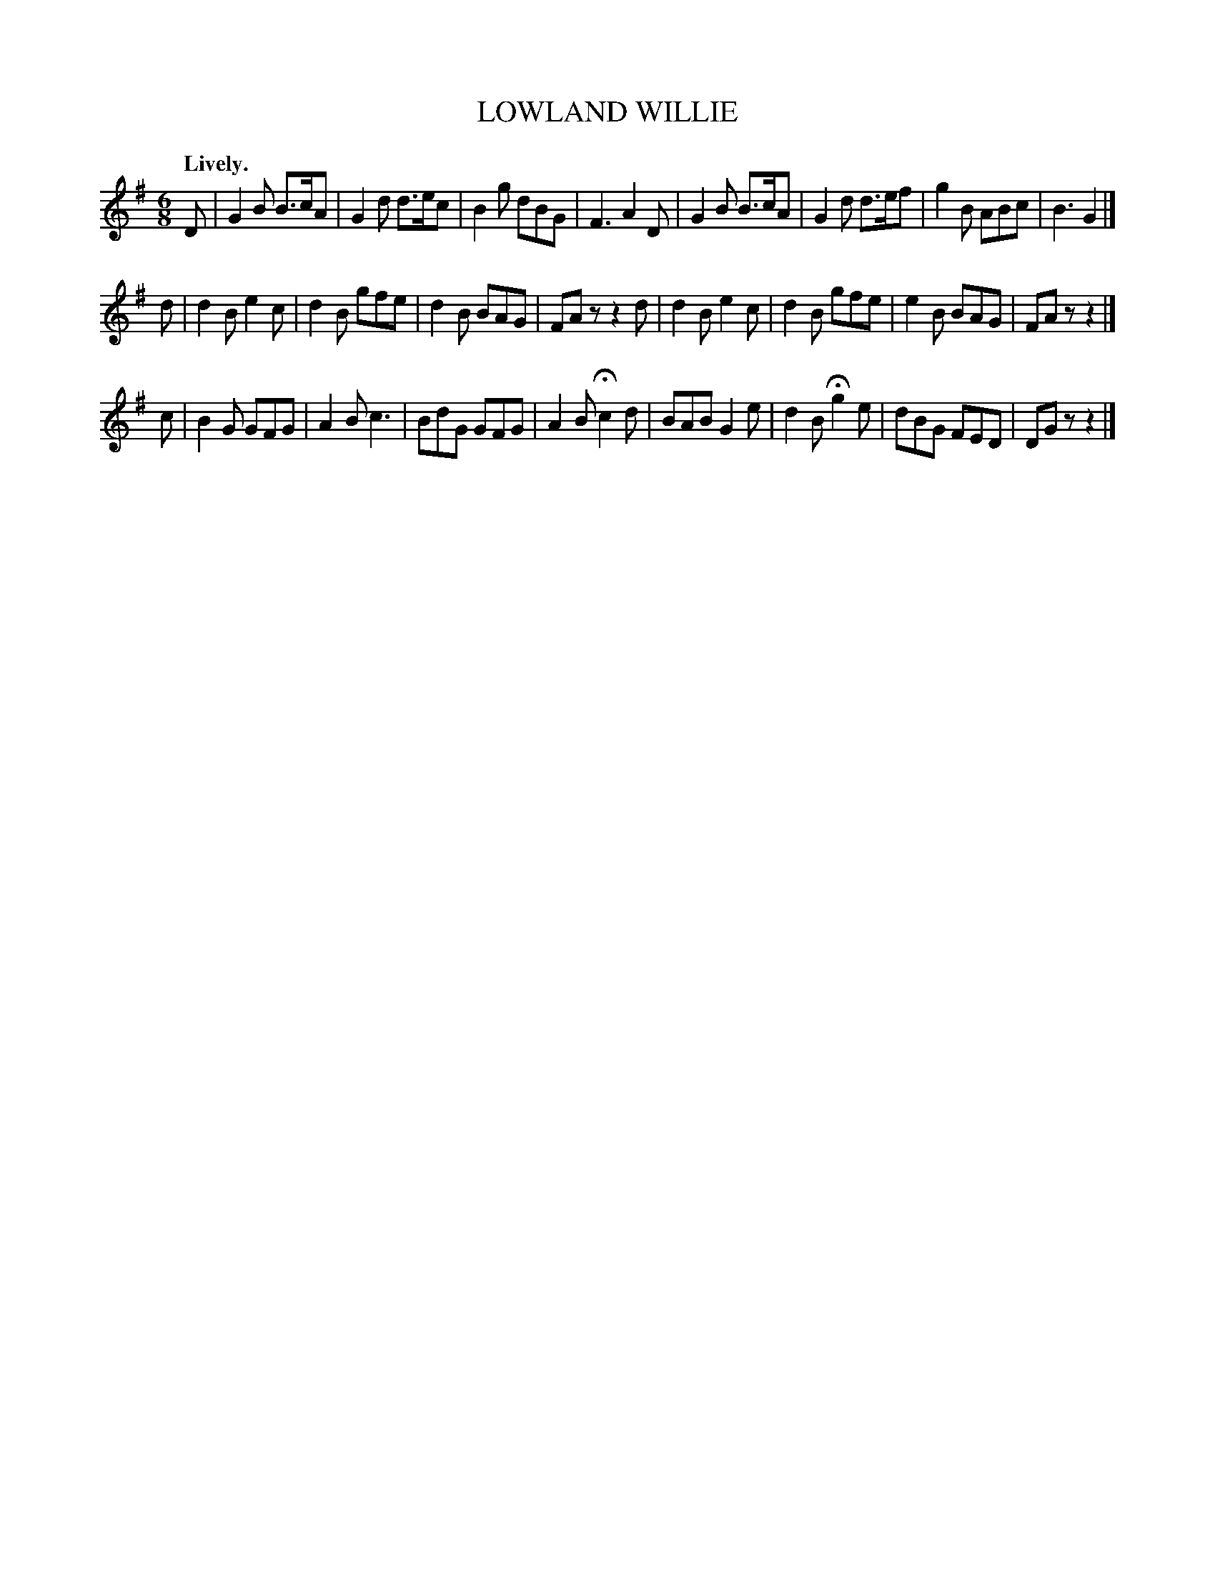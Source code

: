 X: 10852
T: LOWLAND WILLIE
Q: "Lively."
%R: jig
B: W. Hamilton "Universal Tune-Book" Vol. 1 Glasgow 1844 p.85 #2
S: http://imslp.org/wiki/Hamilton's_Universal_Tune-Book_(Various)
Z: 2016 John Chambers <jc:trillian.mit.edu>
M: 6/8
L: 1/8
K: G
% - - - - - - - - - - - - - - - - - - - - - - - - -
D |\
G2B B>cA | G2d d>ec | B2g dBG | F3 A2D |\
G2B B>cA | G2d d>ef | g2B ABc | B3 G2 |]
d |\
d2B e2c | d2B gfe | d2B BAG | FAz z2d |\
d2B e2c | d2B gfe | e2B BAG | FAz z2 |]
c |\
B2G GFG | A2B c3 | BdG GFG | A2B Hc2d |\
BAB G2e | d2B Hg2e | dBG FED | DGz z2 |]
% - - - - - - - - - - - - - - - - - - - - - - - - -
